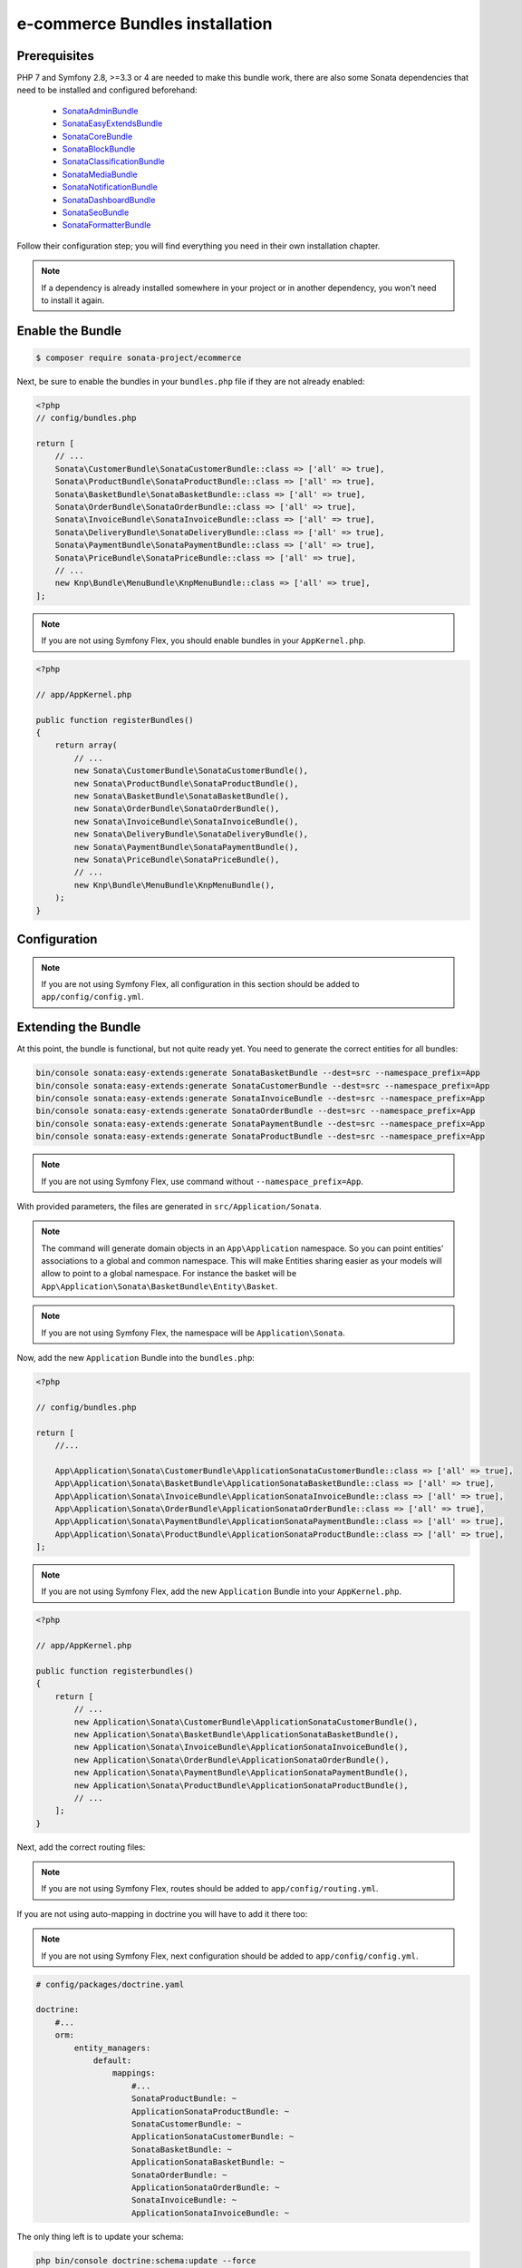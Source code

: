 ===============================
e-commerce Bundles installation
===============================

Prerequisites
-------------

PHP 7 and Symfony 2.8, >=3.3 or 4 are needed to make this bundle work, there are
also some Sonata dependencies that need to be installed and configured beforehand:

    - `SonataAdminBundle <https://sonata-project.org/bundles/admin>`_
    - `SonataEasyExtendsBundle <https://sonata-project.org/bundles/easy-extends>`_
    - `SonataCoreBundle <https://sonata-project.org/bundles/core>`_
    - `SonataBlockBundle <https://sonata-project.org/bundles/block>`_
    - `SonataClassificationBundle <https://sonata-project.org/bundles/classification>`_
    - `SonataMediaBundle <https://sonata-project.org/bundles/media>`_
    - `SonataNotificationBundle <https://sonata-project.org/bundles/notification>`_
    - `SonataDashboardBundle <https://sonata-project.org/bundles/dashboard>`_
    - `SonataSeoBundle <https://sonata-project.org/bundles/seo>`_
    - `SonataFormatterBundle <https://sonata-project.org/bundles/formatter>`_

Follow their configuration step; you will find everything you need in their own
installation chapter.

.. note::
    If a dependency is already installed somewhere in your project or in
    another dependency, you won't need to install it again.

Enable the Bundle
-----------------

.. code-block:: bash

    $ composer require sonata-project/ecommerce

Next, be sure to enable the bundles in your ``bundles.php`` file if they
are not already enabled:

.. code-block:: php

    <?php
    // config/bundles.php

    return [
        // ...
        Sonata\CustomerBundle\SonataCustomerBundle::class => ['all' => true],
        Sonata\ProductBundle\SonataProductBundle::class => ['all' => true],
        Sonata\BasketBundle\SonataBasketBundle::class => ['all' => true],
        Sonata\OrderBundle\SonataOrderBundle::class => ['all' => true],
        Sonata\InvoiceBundle\SonataInvoiceBundle::class => ['all' => true],
        Sonata\DeliveryBundle\SonataDeliveryBundle::class => ['all' => true],
        Sonata\PaymentBundle\SonataPaymentBundle::class => ['all' => true],
        Sonata\PriceBundle\SonataPriceBundle::class => ['all' => true],
        // ...
        new Knp\Bundle\MenuBundle\KnpMenuBundle::class => ['all' => true],
    ];

.. note::
    If you are not using Symfony Flex, you should enable bundles in your
    ``AppKernel.php``.

.. code-block:: php

    <?php

    // app/AppKernel.php

    public function registerBundles()
    {
        return array(
            // ...
            new Sonata\CustomerBundle\SonataCustomerBundle(),
            new Sonata\ProductBundle\SonataProductBundle(),
            new Sonata\BasketBundle\SonataBasketBundle(),
            new Sonata\OrderBundle\SonataOrderBundle(),
            new Sonata\InvoiceBundle\SonataInvoiceBundle(),
            new Sonata\DeliveryBundle\SonataDeliveryBundle(),
            new Sonata\PaymentBundle\SonataPaymentBundle(),
            new Sonata\PriceBundle\SonataPriceBundle(),
            // ...
            new Knp\Bundle\MenuBundle\KnpMenuBundle(),
        );
    }

Configuration
-------------

.. note::
    If you are not using Symfony Flex, all configuration in this section should
    be added to ``app/config/config.yml``.

.. configuration-block::

    .. code-block:: yaml

            # app/config/sonata_ecommerce.yml

            sonata_media:
                # ...
                contexts:
                    # ...
                    product_catalog:
                        providers:
                            - sonata.media.provider.image

                        formats:
                            small: { width: 100 , quality: 70}
                            big:   { width: 500 , quality: 70}

                    sonata_category:
                        providers:
                            - sonata.media.provider.image

                        formats:
                            small: { width: 100 , quality: 70}
                            big:   { width: 500 , quality: 70}

            sonata_delivery:
                services:
                    free_address_required:
                        name: Free
                        priority: 1
                        code: free

                selector: sonata.delivery.selector.default

            sonata_payment:
                services:
                    pass:
                        name:    Pass
                        code:    pass
                        browser: sonata.payment.browser.curl

                        transformers:
                            basket: sonata.payment.transformer.basket
                            order:  sonata.payment.transformer.order

                        options:
                            shop_secret_key: some-secret-key
                            url_callback:    sonata_payment_callback
                            url_return_ko:   sonata_payment_error
                            url_return_ok:   sonata_payment_confirmation

                # service which find the correct payment methods for a basket
                selector: sonata.payment.selector.simple

                # service which generate the correct order and invoice number
                generator: sonata.payment.generator.mysql # or sonata.payment.generator.postgres

                transformers:
                    order:  sonata.payment.transformer.order
                    basket: sonata.payment.transformer.basket

            sonata_price:
                currency: EUR

            # Doctrine Configuration
            doctrine:
                # ...
                dbal:
                    types:
                        # ...
                        currency: Sonata\Component\Currency\CurrencyDoctrineType

Extending the Bundle
--------------------
At this point, the bundle is functional, but not quite ready yet. You need
to generate the correct entities for all bundles:

.. code-block:: bash

    bin/console sonata:easy-extends:generate SonataBasketBundle --dest=src --namespace_prefix=App
    bin/console sonata:easy-extends:generate SonataCustomerBundle --dest=src --namespace_prefix=App
    bin/console sonata:easy-extends:generate SonataInvoiceBundle --dest=src --namespace_prefix=App
    bin/console sonata:easy-extends:generate SonataOrderBundle --dest=src --namespace_prefix=App
    bin/console sonata:easy-extends:generate SonataPaymentBundle --dest=src --namespace_prefix=App
    bin/console sonata:easy-extends:generate SonataProductBundle --dest=src --namespace_prefix=App

.. note::
    If you are not using Symfony Flex, use command without ``--namespace_prefix=App``.

With provided parameters, the files are generated in ``src/Application/Sonata``.

.. note::

    The command will generate domain objects in an ``App\Application`` namespace.
    So you can point entities' associations to a global and common namespace.
    This will make Entities sharing easier as your models will allow to
    point to a global namespace. For instance the basket will be
    ``App\Application\Sonata\BasketBundle\Entity\Basket``.

.. note::
    If you are not using Symfony Flex, the namespace will be ``Application\Sonata``.

Now, add the new ``Application`` Bundle into the ``bundles.php``:

.. code-block:: php

    <?php

    // config/bundles.php

    return [
        //...

        App\Application\Sonata\CustomerBundle\ApplicationSonataCustomerBundle::class => ['all' => true],
        App\Application\Sonata\BasketBundle\ApplicationSonataBasketBundle::class => ['all' => true],
        App\Application\Sonata\InvoiceBundle\ApplicationSonataInvoiceBundle::class => ['all' => true],
        App\Application\Sonata\OrderBundle\ApplicationSonataOrderBundle::class => ['all' => true],
        App\Application\Sonata\PaymentBundle\ApplicationSonataPaymentBundle::class => ['all' => true],
        App\Application\Sonata\ProductBundle\ApplicationSonataProductBundle::class => ['all' => true],
    ];

.. note::
    If you are not using Symfony Flex, add the new ``Application`` Bundle into your
    ``AppKernel.php``.

.. code-block:: php

    <?php

    // app/AppKernel.php

    public function registerbundles()
    {
        return [
            // ...
            new Application\Sonata\CustomerBundle\ApplicationSonataCustomerBundle(),
            new Application\Sonata\BasketBundle\ApplicationSonataBasketBundle(),
            new Application\Sonata\InvoiceBundle\ApplicationSonataInvoiceBundle(),
            new Application\Sonata\OrderBundle\ApplicationSonataOrderBundle(),
            new Application\Sonata\PaymentBundle\ApplicationSonataPaymentBundle(),
            new Application\Sonata\ProductBundle\ApplicationSonataProductBundle(),
            // ...
        ];
    }

Next, add the correct routing files:

.. configuration-block::

    .. code-block:: yaml

        # config/routes.yaml

        # sonata front controller
        sonata_customer:
            resource: "@SonataCustomerBundle/Resources/config/routing/customer.xml"
            prefix: /shop/user

        sonata_basket:
            resource: "@SonataBasketBundle/Resources/config/routing/basket.xml"
            prefix: /shop/basket

        sonata_order:
            resource: "@SonataOrderBundle/Resources/config/routing/order.xml"
            prefix: /shop/user/invoice

        sonata_product_catalog:
            resource: "@SonataProductBundle/Resources/config/routing/catalog.xml"
            prefix: /shop/catalog

        sonata_product:
            resource: "@SonataProductBundle/Resources/config/routing/product.xml"
            prefix: /shop/product

        sonata_payment:
            resource: "@SonataPaymentBundle/Resources/config/routing/payment.xml"
            prefix: /shop/payment

        sonata_invoice:
            resource: "@SonataInvoiceBundle/Resources/config/routing/invoice.xml"
            prefix: /shop/user/invoice

.. note::
    If you are not using Symfony Flex, routes should be added to ``app/config/routing.yml``.

If you are not using auto-mapping in doctrine you will have to add it there
too:

.. note::
    If you are not using Symfony Flex, next configuration should be added
    to ``app/config/config.yml``.

.. code-block:: yaml

    # config/packages/doctrine.yaml

    doctrine:
        #...
        orm:
            entity_managers:
                default:
                    mappings:
                        #...
                        SonataProductBundle: ~
                        ApplicationSonataProductBundle: ~
                        SonataCustomerBundle: ~
                        ApplicationSonataCustomerBundle: ~
                        SonataBasketBundle: ~
                        ApplicationSonataBasketBundle: ~
                        SonataOrderBundle: ~
                        ApplicationSonataOrderBundle: ~
                        SonataInvoiceBundle: ~
                        ApplicationSonataInvoiceBundle: ~


The only thing left is to update your schema:

.. code-block:: bash

    php bin/console doctrine:schema:update --force

Create missing contexts:

.. code-block:: bash

    $ bin/console sonata:classification:fix-context
    $ bin/console sonata:media:fix-media-context

After the initial setup, you have to create a product:

    Bundles Product <reference/bundles/product>
